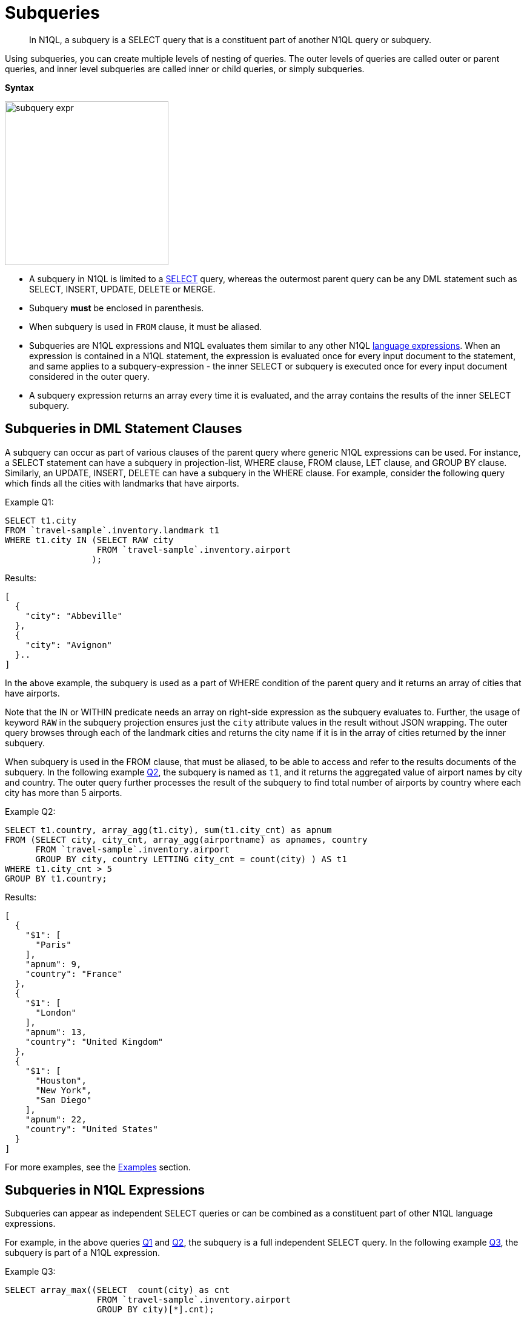 = Subqueries
:page-topic-type: concept

[abstract]
In N1QL, a subquery is a SELECT query that is a constituent part of another N1QL query or subquery.

Using subqueries, you can create multiple levels of nesting of queries.
The outer levels of queries are called outer or parent queries, and inner level subqueries are called inner or child queries, or simply subqueries.

*Syntax*

image::n1ql-language-reference/subquery-expr.png[,270]

* A subquery in N1QL is limited to a xref:n1ql-language-reference/select-syntax.adoc[SELECT] query, whereas the outermost parent query can be any DML statement such as SELECT, INSERT, UPDATE, DELETE or MERGE.
* Subquery *must* be enclosed in parenthesis.
* When subquery is used in `FROM` clause, it must be aliased.
* Subqueries are N1QL expressions and N1QL evaluates them similar to any other N1QL xref:n1ql-language-reference/index.adoc[language expressions].
When an expression is contained in a N1QL statement, the expression is evaluated once for every input document to the statement, and same applies to a subquery-expression - the inner SELECT or subquery is executed once for every input document considered in the outer query.
* A subquery expression returns an array every time it is evaluated, and the array contains the results of the inner SELECT subquery.

== Subqueries in DML Statement Clauses

A subquery can occur as part of various clauses of the parent query where generic N1QL expressions can be used.
For instance, a SELECT statement can have a subquery in projection-list, WHERE clause, FROM clause, LET clause, and GROUP BY clause.
Similarly, an UPDATE, INSERT, DELETE can have a subquery in the WHERE clause.
For example, consider the following query which finds all the cities with landmarks that have airports.

Example Q1:
[source#Q1,json]
----
SELECT t1.city
FROM `travel-sample`.inventory.landmark t1
WHERE t1.city IN (SELECT RAW city
                  FROM `travel-sample`.inventory.airport
                 );
----
.Results:
[source,json]
----
[
  {
    "city": "Abbeville"
  },
  {
    "city": "Avignon"
  }..
]

----


In the above example, the subquery is used as a part of WHERE condition of the parent query and it returns an array of cities that have airports.

Note that the IN or WITHIN predicate needs an array on right-side expression as the subquery evaluates to.
Further, the usage of keyword `RAW` in the subquery projection ensures just the `city` attribute values in the result without JSON wrapping.
The outer query browses through each of the landmark cities and returns the city name if it is in the array of cities returned by the inner subquery.

When subquery is used in the FROM clause, that must be aliased, to be able to access and refer to the results documents of the subquery.
In the following example <<Q2,Q2>>, the subquery is named as `t1`, and it returns the aggregated value of airport names by city and country.
The outer query further processes the result of the subquery to find total number of airports by country where each city has more than 5 airports.

Example Q2:

[source#Q2,json]
----
SELECT t1.country, array_agg(t1.city), sum(t1.city_cnt) as apnum
FROM (SELECT city, city_cnt, array_agg(airportname) as apnames, country
      FROM `travel-sample`.inventory.airport
      GROUP BY city, country LETTING city_cnt = count(city) ) AS t1
WHERE t1.city_cnt > 5
GROUP BY t1.country;
----
.Results:
[source,json]
----
[
  {
    "$1": [
      "Paris"
    ],
    "apnum": 9,
    "country": "France"
  },
  {
    "$1": [
      "London"
    ],
    "apnum": 13,
    "country": "United Kingdom"
  },
  {
    "$1": [
      "Houston",
      "New York",
      "San Diego"
    ],
    "apnum": 22,
    "country": "United States"
  }
]
----

For more examples, see the <<section_cjh_pck_mz,Examples>> section.

[#subquery-n1ql-exp]
== Subqueries in N1QL Expressions

Subqueries can appear as independent SELECT queries or can be combined as a constituent part of other N1QL language expressions.

For example, in the above queries <<Q1,Q1>> and <<Q2,Q2>>, the subquery is a full independent SELECT query.
In the following example <<Q3,Q3>>, the subquery is part of a N1QL expression.

Example Q3:
[source#Q3,json]
----
SELECT array_max((SELECT  count(city) as cnt
                  FROM `travel-sample`.inventory.airport
                  GROUP BY city)[*].cnt);
----
.Results:
[source,json]
----
[
  {
    "$1": 14
  }
]
----

In this example, the subquery is wrapped in a parenthesis ( ) and it occurs as part of the expression `[*].cnt` which treats the result of the subquery as an array of JSON documents (with one attribute `cnt`) and extracts the `cnt` values from all the subquery result array elements.
Finally, the `array_max()` function is applied to this to get the maximum number of airports in any of the cities.

[#section_onz_3tj_mz]
== Variables in Scope of a Subquery

The scope of subquery is defined as the set of names, identifiers, and variables that are accessible to the subquery.
Variables include all keyspace names, aliases, LET or LETTING variables that can be referenced by the subquery.
For a multilevel nested subquery, the scope includes scope of the subquery and all the scopes of its parent queries.

A subquery cannot access variables from its sibling subqueries or its parents’ sibling subqueries.
For example, in the following nested query structure, the subquery SQ13 can only access the variables from SQ13, SQ1, and Q0, but not from SQ12, or SQ2.

----
Q0: SELECT ...
      (SELECT ..
	     (SELECT ...) AS SQ12
	     (SELECT ...) AS SQ13   ) AS SQ1
      (SELECT ...
	     (SELECT ...) AS SQ21
	     (SELECT ...) AS SQ22   ) AS SQ2
----

Note that the keyspace name identifiers themselves are NOT variables, whereas any aliases of the keyspace name identifiers are variables in the scope.
For example, in the above query <<Q1,Q1>>, the keyspace identifier `pass:c[`travel-sample`]` in the outer query is not considered a variable for the subquery.
In fact, that is the reason the subquery can also use the same keyspace name independently and still be a non-correlated subquery.
However, the alias `t1` defined in the outer query is considered a variable in scope for the subquery.

The following example <<Q4,Q4>> is a correlated subquery that uses the variable `t1` from the outer query:

Example Q4: Find the landmarks that are named with corresponding city name.
[source#Q4,json]
----
SELECT t1.city, t1.name
FROM `travel-sample`.inventory.landmark t1
WHERE t1.city IN SPLIT((SELECT RAW t2.name
                        FROM t1 AS t2)[0]);
----
.Results:
[source,json]
----
[
  {
    "city": "Dartmouth",
    "name": "Dartmouth Castle"
  },
  {
    "city": "Edinburgh",
    "name": "The Edinburgh Dungeon"
  }, ...
]
----

This above example <<Q4,Q4>> uses the alias `t1` from outer query in the FROM clause of subquery.
The subquery aliases `t1` to `t2` to avoid conflict in same variable name `t1` being present in both outer and inner queries scope.
The reference to `t2` in the subquery is actually referring to the same document from `pass:c[`travel-sample`.inventory.landmark]` that is being processed as `t1` in the outer query.
In other words, the same query can be simply rewritten (without using subqueries) as follows:

Query Q4A:
[source#4A,json]
----
SELECT t1.city, t1.name
FROM `travel-sample`.inventory.landmark t1
WHERE t1.city IN SPLIT(t1.name);
----

.Results:
[source,json]
----
[
  {
    "city": "Aberdour",
    "name": "Aberdour Castle"
  },
  {
    "city": "Aberdour",
    "name": "Aberdour Railway Station"
  },
  {
    "city": "Aberdulais",
    "name": "Aberdulais Falls and Tin Works"
  }...
]
----
Typically, subqueries may refer to any variables and aliases available in the scope to build correlated subqueries and to perform subqueries specific to some context of outer query.
See xref:n1ql-language-reference/correlated-subqueries.adoc[Correlated Subqueries] for more details and xref:n1ql-language-reference/subquery-examples.adoc[Examples].

[#from-clause]
== FROM clause in Subqueries

*Keyspace Identifier versus Expression*:: As described in the xref:n1ql-language-reference/from.adoc[FROM clause], the from-term can be a keyspace name or identifier or a N1QL expression:

* Keyspace identifiers are independent sources of data for a query.
* xref:n1ql-language-reference/index.adoc[N1QL expressions] can be constructed using various N1QL language constructs including subqueries.
 ** Constant expressions are independent sources of data for a query.
 ** Variable expressions depend on variables in scope and are evaluated to resolve as input data for the query.
These are applicable to subqueries.
 ** This applies irrespective of whether it is a simple identifier such as `alias`, `var` or a nested path identifier such as `keyspace.subdoc1.subdoc2.field`, `alias.subdoc.field`, or `var.subdoc.field`.

+
An expression can be a simple identifier or variable such as `alias`, `var` or more complex with various N1QL language constructs.
Either way, N1QL evaluates `from-term` to resolve to keyspace identifiers or expressions as follows:

* A `from-term` is considered as an expression if it is not a keyspace name identifier.
* If simple identifier can be considered as identifier or expression depending on various factors.
An identifier `var` is considered as an expression if it is variable in scope defined through LET or LETTING, or explicit keyspace alias in parent queries.

+
In the following equivalent queries, explicit alias `t` of `pass:c[`travel-sample`]` or LET variable `x` is treated as an expression and hence a nested path like `t.geo.lat` is allowed in the subquery FROM clause.
+
[source#Q5A,json]
----
Example Q5A:

SELECT count(*) FROM `travel-sample` t
WHERE (SELECT RAW t.geo.alt FROM t t1)[0] > 6000 ;
----
+
[source#Q5B,json]
----
Example Q5B:

SELECT count(*) FROM `travel-sample` t
WHERE (SELECT RAW alt FROM t.geo.alt)[0] > 6000;
----
+
[source#Q5C,json]
----
Example Q5C:

SELECT count(*) FROM `travel-sample` t
LET x = t.geo
WHERE (SELECT RAW y.alt FROM x y)[0] > 6000;
----
+
[source#Q5D,json]
----
Example Q5D:

SELECT count(*) FROM `travel-sample` t
WHERE (SELECT RAW geo.alt FROM t.geo)[0] > 6000;
----

*Implicit alias*::
When explicit alias is not defined, every identifier will have an implicit alias predefined with the same name as the identifier.
Implicit alias of a nested path is defined as the last component in the path.
In above example  <<Q5D,Q5D>>, the implicit alias of the nested path `t.geo` in subquery is `geo`, and in example <<Q5B,Q5B>>  the implicit alias of `t.geo.alt` is `alt`.
+
For example, the following example <<Q6,Q6>> has no explicit alias for `pass:c[`travel-sample`]`.
So the `pass:c[`travel-sample`.inventory.airport]` used in the subquery FROM clause is considered a keyspace identifier, but not an expression.
That makes the subquery non-correlated by the FROM clause, and the subquery returns all documents from keyspace `pass:c[`travel-sample`.inventory.airport]`.
+

Example Q6:
[source#Q6,json]
----
SELECT array_length((SELECT RAW t1.geo.alt
                     FROM `travel-sample`.inventory.airport t1))
FROM `travel-sample`.inventory.airport LIMIT 4;
----
.Results:
[source,json]
----
[
  {
    "$1": 31596
  },
  ...
]
----
+
Contrast Q6 with Q6A below, the subquery is correlated by using the keyspace alias in the FROM clause.
The result is only `1` because the subquery is applicable to only the current document `t` being processed in the parent query.
+

Example Q6A:
[source#Q6A,json]
----
SELECT array_length((SELECT RAW t1.geo.alt FROM t t1))
FROM `travel-sample`.inventory.airport t;
----
.Results:
[source,json]
----
[
  {
    "$1": 1
  },
  ...
]
----
+
Further, the subquery is required to alias its `from-term` to avoid conflict with the same identifier in both outer and inner queries.
For example, the following example Q6B shows an error:
+

Example Q6B:
[source#Q6B,json]
----
SELECT array_length((SELECT RAW t1.geo.alt
                     FROM `travel-sample`))
FROM `travel-sample`;
----

.Results:
[source,json]
----
[
  {
    "code": 4020,
    "msg": "Duplicate subquery alias travel-sample",
    "query_from_user": "SELECT array_length((SELECT RAW t1.geo.alt \nFROM `travel-sample` ))\nFROM `travel-sample`;"
  }
]
----
+
An implicit keyspace alias is not considered as an expression, as in the above example Q6.
However, the nested paths are expressions.
In the following example Q6C, the `from-term` has nested path `pass:c[`travel-sample`.geo]` as expression where `pass:c[`travel-sample`]` is referring to the implicit alias of the keyspace in the parent query.
Hence this is a correlated subquery, and the result is `1` corresponds to the current document in the parent query.
//ambigious reference error
+
[source#Q6C,json]
----
Example Q6C:

SELECT array_length((SELECT RAW t1.alt
                     FROM `travel-sample`.geo t1))
FROM `travel-sample`.inventory.airport;
----

.Results:
[source,json]
----
  [
    {
      "$1": 1
    },
  ...
  ]
----

If the expression does not resolve to any of the variables in scope for the subquery, then that is treated as keyspace identifier and subsequently if the keyspace is not found, an error is raised.
For example, in the following query `pass:c[`travel-sample`.inventory.hotel]` is not defined in the scope and is treated as a new keyspace identifier.
+
[source#Q7,json]
----
Example Q7:

SELECT * FROM `travel-sample`.inventory.landmark t1
WHERE t1.city IN (SELECT RAW city
                  FROM `travel-sample`.inventory.hotel
                  LIMIT 3
                  );
----

.Results:
[source,json]
----
[
  {
    "t1": {
      "activity": "see",
      "address": "Prince Arthur Road, ME4 4UG",
      "alt": null,
      "city": "Gillingham",
      "content": "Adult - £6.99 for an Adult ticket that allows you to come back for further visits within a year (children's and concessionary tickets also available). Museum on military engineering and the history of the British Empire. A quite extensive collection that takes about half a day to see. Of most interest to fans of British and military history or civil engineering. The outside collection of tank mounted bridges etc can be seen for free. There is also an extensive series of themed special event weekends, admission to which is included in the cost of the annual ticket.",
      "country": "United Kingdom",
      "directions": null,
      "email": null,
      "geo": {
        "accuracy": "RANGE_INTERPOLATED",
        "lat": 51.39184,
        "lon": 0.53616
      },
      "hours": "Tues - Fri 9.00am to 5.00pm, Sat - Sun 11.30am - 5.00pm",
      "id": 10019,
      "image": null,
      "name": "Royal Engineers Museum",
      "phone": "+44 1634 822839",
      "price": null,
      "state": null,
      "title": "Gillingham (Kent)",
      "tollfree": null,
      "type": "landmark",
      "url": "http://www.remuseum.org.uk"
    }
  }...
]
----

[[nested-path-expr]]*Nested Path Expressions in Subqueries*::
As mentioned in the xref:n1ql-language-reference/from.adoc[FROM clause], the `from-term` of both parent and subqueries allow nested path expressions over constants and subqueries.
However, only subqueries allow variable expressions (including paths), that are referenced through any <<section_onz_3tj_mz,variables defined in scope>> of the subquery.
This is very powerful for language expressibility, simplicity and flexibility to N1QL queries.
Especially, when combined with subqueries, nested path expressions over variables extend full power of N1QL syntax to array attributes/sub-documents without losing the structure of the array elements in results, or requiring tricky processing (with UNNEST, GROUP BY, ORDER BY and so).
See the <<section_cjh_pck_mz,examples>> below.
+
NOTE: The usage of nested paths over keyspace identifiers is NOT allowed in the from-terms, and it results in a syntax error.
Nested paths are always considered expressions in N1QL.

[#section_cjh_pck_mz]
== Examples

*Example 1*::
The following query is valid because the nested path in the subquery is based on the explicit alias variable `k1` in scope.
+
[source,json]
----
SELECT * FROM keyspace1 AS  k1
WHERE (SELECT … FROM k1.subdoc1.subdoc2.field3 …)
----

*Example 2*::
The following query is invalid and raise error because the nested path is in the outermost query:
+
[source,json]
----
SELECT * FROM keyspace1.subdoc1.subdoc2.field3 …
----
+
The subquery is based on the keyspace identifiers.
Note that, the outer query has explicit alias defined, and hence the keyspace1/keyspace2 in subquery `from-term` are treated as identifiers.
+
[source,json]
----
SELECT * FROM keyspace1 AS  k1
WHERE (SELECT … FROM keyspace1.subdoc1.field3 …)

SELECT * FROM keyspace1 AS  k1
WHERE (SELECT … FROM keyspace2.subdoc2 …)
----

*Example 3*::
The following example shows usage of nested path over subquery expression.
+
[source,json]
----
SELECT x.alt
FROM (SELECT geo from `travel-sample`.inventory.airport
      )[*].geo AS x
LIMIT 2;
----
.Results:
[source,json]
----
[
  {
    "alt": 12
  },
  {
    "alt": 295
  }
]
----

*Example 4*::
The following example shows usage of nested path over constant expression.
+
[source,json]
----
SELECT x
FROM [{"a" : 1, "b" : {"c" : 2}},
      {"a" : 3, "b" : {"d" : 4}}][*].b AS x
LIMIT 2;
----
.Results:
[source,json]
----
[
  {
    "x": {
      "c": 2
    }
  },
  {
    "x": {
      "d": 4
    }
  }
]
----

*Example 5*::
The following two queries show valid and invalid examples with the `airport` collection.
Note the nested paths used in the FROM clause of the subquery.
+

Example Q8: Find airports that are at altitudes more than 4000ft
[source#Q8,json]
----


SELECT t1.city, t1.geo.alt
FROM `travel-sample`.inventory.airport t1
WHERE (SELECT RAW t2.alt
      FROM airport.geo t2)[0] > 4000;
----
.Results:
[source,json]
----
[
  {
    "code": 3000,
    "msg": "Ambiguous reference to field travel-sample.",
    "query_from_user": "SELECT t1.city, t1.geo.alt\nFROM `travel-sample` t1\nWHERE t1.type = \"airport\" AND \n(SELECT RAW t2.alt \n FROM `travel-sample`.geo t2)[0] > 4000;"
  }
]
----
+

Example Q8A: Q8 rewritten to use nested path using outer query variable t1
[source#Q8A,json]
----
SELECT t1.city, t1.geo.alt
FROM `travel-sample`.inventory.airport t1
WHERE (SELECT RAW t2.alt FROM t1.geo t2)[0] > 4000;
----

.Results:
[source,json]
----
[
  {
    "alt": 6537,
    "city": "Grants"
  },
  {
    "alt": 5045,
    "city": "Prescott"
  }, ...
]
----

*Example 6*::
The following example demonstrates the power of using nested path expressions in xref:n1ql-language-reference/correlated-subqueries.adoc[correlated subqueries] over the array subdocument `hotel.reviews`.
The example Q9 finds the top 10 hotels and number of reviewers which have Overall rating at least 4 and rated by minimum 6 people.
+
Query Q9:
[source#Q9,json]
----


SELECT name, cnt_reviewers
FROM `travel-sample`.inventory.hotel AS t
LET cnt_reviewers = (SELECT raw count(*)
                     FROM t.reviews AS s
                     WHERE s.ratings.Overall >= 4)[0]
WHERE cnt_reviewers >= 6
ORDER BY cnt_reviewers DESC
LIMIT 10;
----

.Results:
[source,json]
----
[
  {
    "cnt_reviewers": 9,
    "name": "Holiday Inn London Kensington Forum"
  },
  {
    "cnt_reviewers": 9,
    "name": "Campanile"
  },
  {
    "cnt_reviewers": 9,
    "name": "Drop in Chalets"
  },
  {
    "cnt_reviewers": 9,
    "name": "Cadogan Hotel"
  },
  {
    "cnt_reviewers": 9,
    "name": "Negresco"
  },
  {
    "cnt_reviewers": 9,
    "name": "Suites at Fisherman's Wharf"
  },
  {
    "cnt_reviewers": 9,
    "name": "Wyndham Parc 55 Hotel"
  },
  {
    "cnt_reviewers": 8,
    "name": "Lochmaddy Hotel"
  },
  {
    "cnt_reviewers": 8,
    "name": "Kensington West"
  },
  {
    "cnt_reviewers": 8,
    "name": "Ibis Hotel Stratford"
  }
]
----
+

Query Q9A:
[source#Q9A,json]
----
SELECT name, cnt_reviewers
FROM  `travel-sample`.inventory.hotel AS t
LET cnt_reviewers = (SELECT raw count(*)
                     FROM `travel-sample`.inventory.hotel tmp
                     USE KEYS meta(t).id
                     UNNEST tmp.reviews s
                     WHERE s.ratings.Overall >= 4)[0]
WHERE cnt_reviewers >= 6
ORDER BY cnt_reviewers DESC
LIMIT 10;
----



+
The above example Q9A is an equivalent of example <<Q6,Q6>> that does not use nested paths in the subquery FROM clause.
Therefore, it requires a USE KEYS clause on the same document as in the outer query, that is `meta(t).id` where `t` refers to the outer query document.
Nested paths cannot be used in the FROM clause and hence UNNEST is used on nested structures.
